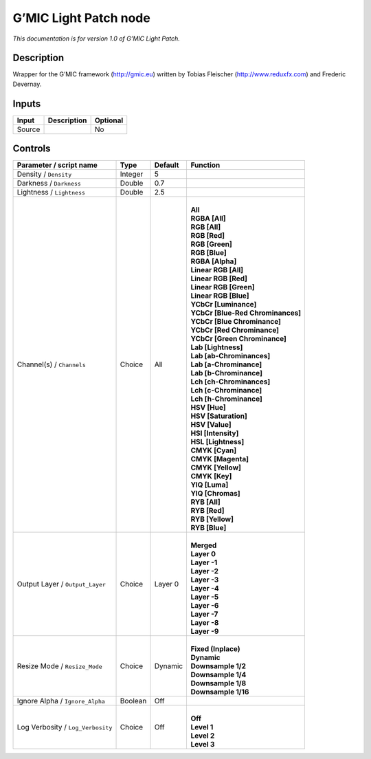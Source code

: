 .. _eu.gmic.LightPatch:

G’MIC Light Patch node
======================

*This documentation is for version 1.0 of G’MIC Light Patch.*

Description
-----------

Wrapper for the G’MIC framework (http://gmic.eu) written by Tobias Fleischer (http://www.reduxfx.com) and Frederic Devernay.

Inputs
------

+--------+-------------+----------+
| Input  | Description | Optional |
+========+=============+==========+
| Source |             | No       |
+--------+-------------+----------+

Controls
--------

.. tabularcolumns:: |>{\raggedright}p{0.2\columnwidth}|>{\raggedright}p{0.06\columnwidth}|>{\raggedright}p{0.07\columnwidth}|p{0.63\columnwidth}|

.. cssclass:: longtable

+-----------------------------------+---------+---------+-------------------------------------+
| Parameter / script name           | Type    | Default | Function                            |
+===================================+=========+=========+=====================================+
| Density / ``Density``             | Integer | 5       |                                     |
+-----------------------------------+---------+---------+-------------------------------------+
| Darkness / ``Darkness``           | Double  | 0.7     |                                     |
+-----------------------------------+---------+---------+-------------------------------------+
| Lightness / ``Lightness``         | Double  | 2.5     |                                     |
+-----------------------------------+---------+---------+-------------------------------------+
| Channel(s) / ``Channels``         | Choice  | All     | |                                   |
|                                   |         |         | | **All**                           |
|                                   |         |         | | **RGBA [All]**                    |
|                                   |         |         | | **RGB [All]**                     |
|                                   |         |         | | **RGB [Red]**                     |
|                                   |         |         | | **RGB [Green]**                   |
|                                   |         |         | | **RGB [Blue]**                    |
|                                   |         |         | | **RGBA [Alpha]**                  |
|                                   |         |         | | **Linear RGB [All]**              |
|                                   |         |         | | **Linear RGB [Red]**              |
|                                   |         |         | | **Linear RGB [Green]**            |
|                                   |         |         | | **Linear RGB [Blue]**             |
|                                   |         |         | | **YCbCr [Luminance]**             |
|                                   |         |         | | **YCbCr [Blue-Red Chrominances]** |
|                                   |         |         | | **YCbCr [Blue Chrominance]**      |
|                                   |         |         | | **YCbCr [Red Chrominance]**       |
|                                   |         |         | | **YCbCr [Green Chrominance]**     |
|                                   |         |         | | **Lab [Lightness]**               |
|                                   |         |         | | **Lab [ab-Chrominances]**         |
|                                   |         |         | | **Lab [a-Chrominance]**           |
|                                   |         |         | | **Lab [b-Chrominance]**           |
|                                   |         |         | | **Lch [ch-Chrominances]**         |
|                                   |         |         | | **Lch [c-Chrominance]**           |
|                                   |         |         | | **Lch [h-Chrominance]**           |
|                                   |         |         | | **HSV [Hue]**                     |
|                                   |         |         | | **HSV [Saturation]**              |
|                                   |         |         | | **HSV [Value]**                   |
|                                   |         |         | | **HSI [Intensity]**               |
|                                   |         |         | | **HSL [Lightness]**               |
|                                   |         |         | | **CMYK [Cyan]**                   |
|                                   |         |         | | **CMYK [Magenta]**                |
|                                   |         |         | | **CMYK [Yellow]**                 |
|                                   |         |         | | **CMYK [Key]**                    |
|                                   |         |         | | **YIQ [Luma]**                    |
|                                   |         |         | | **YIQ [Chromas]**                 |
|                                   |         |         | | **RYB [All]**                     |
|                                   |         |         | | **RYB [Red]**                     |
|                                   |         |         | | **RYB [Yellow]**                  |
|                                   |         |         | | **RYB [Blue]**                    |
+-----------------------------------+---------+---------+-------------------------------------+
| Output Layer / ``Output_Layer``   | Choice  | Layer 0 | |                                   |
|                                   |         |         | | **Merged**                        |
|                                   |         |         | | **Layer 0**                       |
|                                   |         |         | | **Layer -1**                      |
|                                   |         |         | | **Layer -2**                      |
|                                   |         |         | | **Layer -3**                      |
|                                   |         |         | | **Layer -4**                      |
|                                   |         |         | | **Layer -5**                      |
|                                   |         |         | | **Layer -6**                      |
|                                   |         |         | | **Layer -7**                      |
|                                   |         |         | | **Layer -8**                      |
|                                   |         |         | | **Layer -9**                      |
+-----------------------------------+---------+---------+-------------------------------------+
| Resize Mode / ``Resize_Mode``     | Choice  | Dynamic | |                                   |
|                                   |         |         | | **Fixed (Inplace)**               |
|                                   |         |         | | **Dynamic**                       |
|                                   |         |         | | **Downsample 1/2**                |
|                                   |         |         | | **Downsample 1/4**                |
|                                   |         |         | | **Downsample 1/8**                |
|                                   |         |         | | **Downsample 1/16**               |
+-----------------------------------+---------+---------+-------------------------------------+
| Ignore Alpha / ``Ignore_Alpha``   | Boolean | Off     |                                     |
+-----------------------------------+---------+---------+-------------------------------------+
| Log Verbosity / ``Log_Verbosity`` | Choice  | Off     | |                                   |
|                                   |         |         | | **Off**                           |
|                                   |         |         | | **Level 1**                       |
|                                   |         |         | | **Level 2**                       |
|                                   |         |         | | **Level 3**                       |
+-----------------------------------+---------+---------+-------------------------------------+

